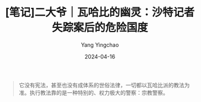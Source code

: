 #+TITLE:  [笔记]二大爷｜瓦哈比的幽灵：沙特记者失踪案后的危险国度
#+AUTHOR: Yang Yingchao
#+DATE:   2024-04-16
#+OPTIONS:  ^:nil H:5 num:t toc:2 \n:nil ::t |:t -:t f:t *:t tex:t d:(HIDE) tags:not-in-toc
#+STARTUP:  align nodlcheck oddeven lognotestate
#+SEQ_TODO: TODO(t) INPROGRESS(i) WAITING(w@) | DONE(d) CANCELED(c@)
#+LANGUAGE: en
#+TAGS:     noexport(n)
#+EXCLUDE_TAGS: noexport
#+FILETAGS: :tag1:tag2:note:ireader:



#+BEGIN_QUOTE
它没有宪法，甚至也没有成体系的世俗法律，一切都以瓦哈比派的教法为准。执行教法靠的是一种特别的、权力极大的警察：宗教警察。
#+END_QUOTE
